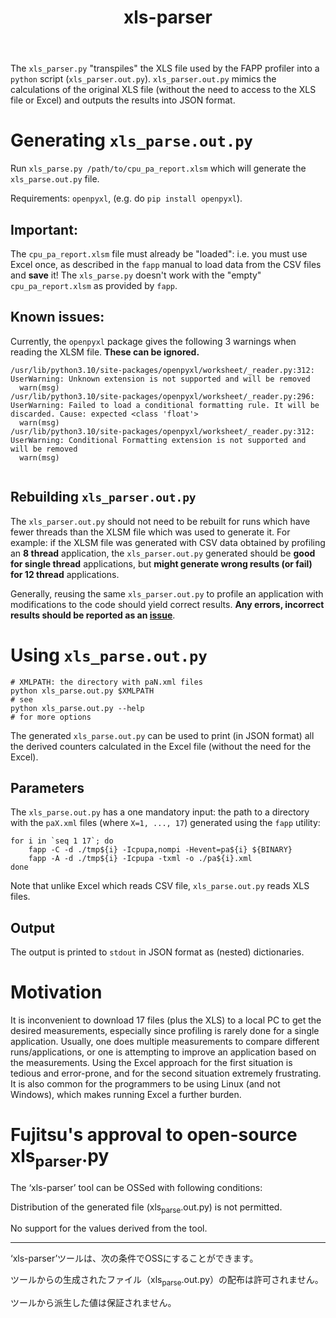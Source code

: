 #+title: xls-parser

The ~xls_parser.py~ "transpiles" the XLS file used by the FAPP
profiler into a =python= script (~xls_parser.out.py~).
~xls_parser.out.py~ mimics the calculations of the original XLS file
(without the need to access to the XLS file or Excel) and outputs the
results into JSON format.

* Generating ~xls_parse.out.py~
  Run ~xls_parse.py /path/to/cpu_pa_report.xlsm~ which will generate
  the ~xls_parse.out.py~ file.

  Requirements: ~openpyxl~, (e.g. do ~pip install openpyxl~).

** Important:
   The ~cpu_pa_report.xlsm~ file must already be "loaded": i.e. you
   must use Excel once, as described in the ~fapp~ manual to load data
   from the CSV files and *save* it! The ~xls_parse.py~ doesn't work
   with the "empty" ~cpu_pa_report.xlsm~ as provided by ~fapp~.

** Known issues:
   Currently, the ~openpyxl~ package gives the following 3 warnings
   when reading the XLSM file.  *These can be ignored.*
   #+begin_example
     /usr/lib/python3.10/site-packages/openpyxl/worksheet/_reader.py:312: UserWarning: Unknown extension is not supported and will be removed
       warn(msg)
     /usr/lib/python3.10/site-packages/openpyxl/worksheet/_reader.py:296: UserWarning: Failed to load a conditional formatting rule. It will be discarded. Cause: expected <class 'float'>
       warn(msg)
     /usr/lib/python3.10/site-packages/openpyxl/worksheet/_reader.py:312: UserWarning: Conditional Formatting extension is not supported and will be removed
       warn(msg)

   #+end_example

** Rebuilding ~xls_parser.out.py~
   The ~xls_parser.out.py~ should not need to be rebuilt for runs which
   have fewer threads than the XLSM file which was used to generate
   it. For example: if the XLSM file was generated with CSV data
   obtained by profiling an *8 thread* application, the
   ~xls_parser.out.py~ generated should be *good for single thread*
   applications, but *might generate wrong results (or fail) for 12
   thread* applications.

   Generally, reusing the same ~xls_parser.out.py~ to profile an
   application with modifications to the code should yield correct
   results.  *Any errors, incorrect results should be reported as an
   [[https://github.com/RIKEN-RCCS/xls-parser/issues][issue]]*.

* Using ~xls_parse.out.py~
  #+begin_src shell
    # XMLPATH: the directory with paN.xml files
    python xls_parse.out.py $XMLPATH
    # see
    python xls_parse.out.py --help
    # for more options
  #+end_src

  The generated ~xls_parse.out.py~ can be used to print (in JSON
  format) all the derived counters calculated in the Excel file
  (without the need for the Excel).

** Parameters
   The ~xls_parse.out.py~ has a one mandatory input: the path to a
   directory with the ~paX.xml~ files (where ~X=1, ..., 17~) generated
   using the ~fapp~ utility:

   #+begin_src shell
     for i in `seq 1 17`; do
         fapp -C -d ./tmp${i} -Icpupa,nompi -Hevent=pa${i} ${BINARY}
         fapp -A -d ./tmp${i} -Icpupa -txml -o ./pa${i}.xml
     done
   #+end_src

   Note that unlike Excel which reads CSV file, ~xls_parse.out.py~
   reads XLS files.

** Output
   The output is printed to ~stdout~ in JSON format as (nested) dictionaries.

* Motivation
  It is inconvenient to download 17 files (plus the XLS) to a local PC
  to get the desired measurements, especially since profiling is
  rarely done for a single application.  Usually, one does multiple
  measurements to compare different runs/applications, or one is
  attempting to improve an application based on the measurements.
  Using the Excel approach for the first situation is tedious and
  error-prone, and for the second situation extremely frustrating.  It
  is also common for the programmers to be using Linux (and not
  Windows), which makes running Excel a further burden.

* Fujitsu's approval to open-source xls_parser.py

The ‘xls-parser’ tool can be OSSed with following conditions:

Distribution of the generated file (xls_parse.out.py) is not permitted.

No support for the values derived from the tool.

------------------

‘xls-parser’ツールは、次の条件でOSSにすることができます。

ツールからの生成されたファイル（xls_parse.out.py）の配布は許可されません。

ツールから派生した値は保証されません。

